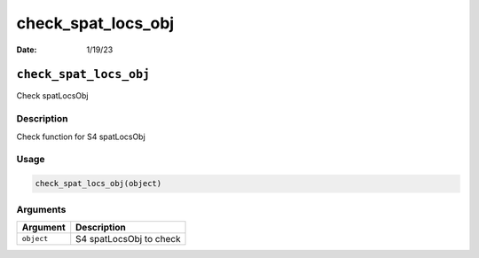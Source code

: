 ===================
check_spat_locs_obj
===================

:Date: 1/19/23

``check_spat_locs_obj``
=======================

Check spatLocsObj

Description
-----------

Check function for S4 spatLocsObj

Usage
-----

.. code:: r

   check_spat_locs_obj(object)

Arguments
---------

========== =======================
Argument   Description
========== =======================
``object`` S4 spatLocsObj to check
========== =======================
